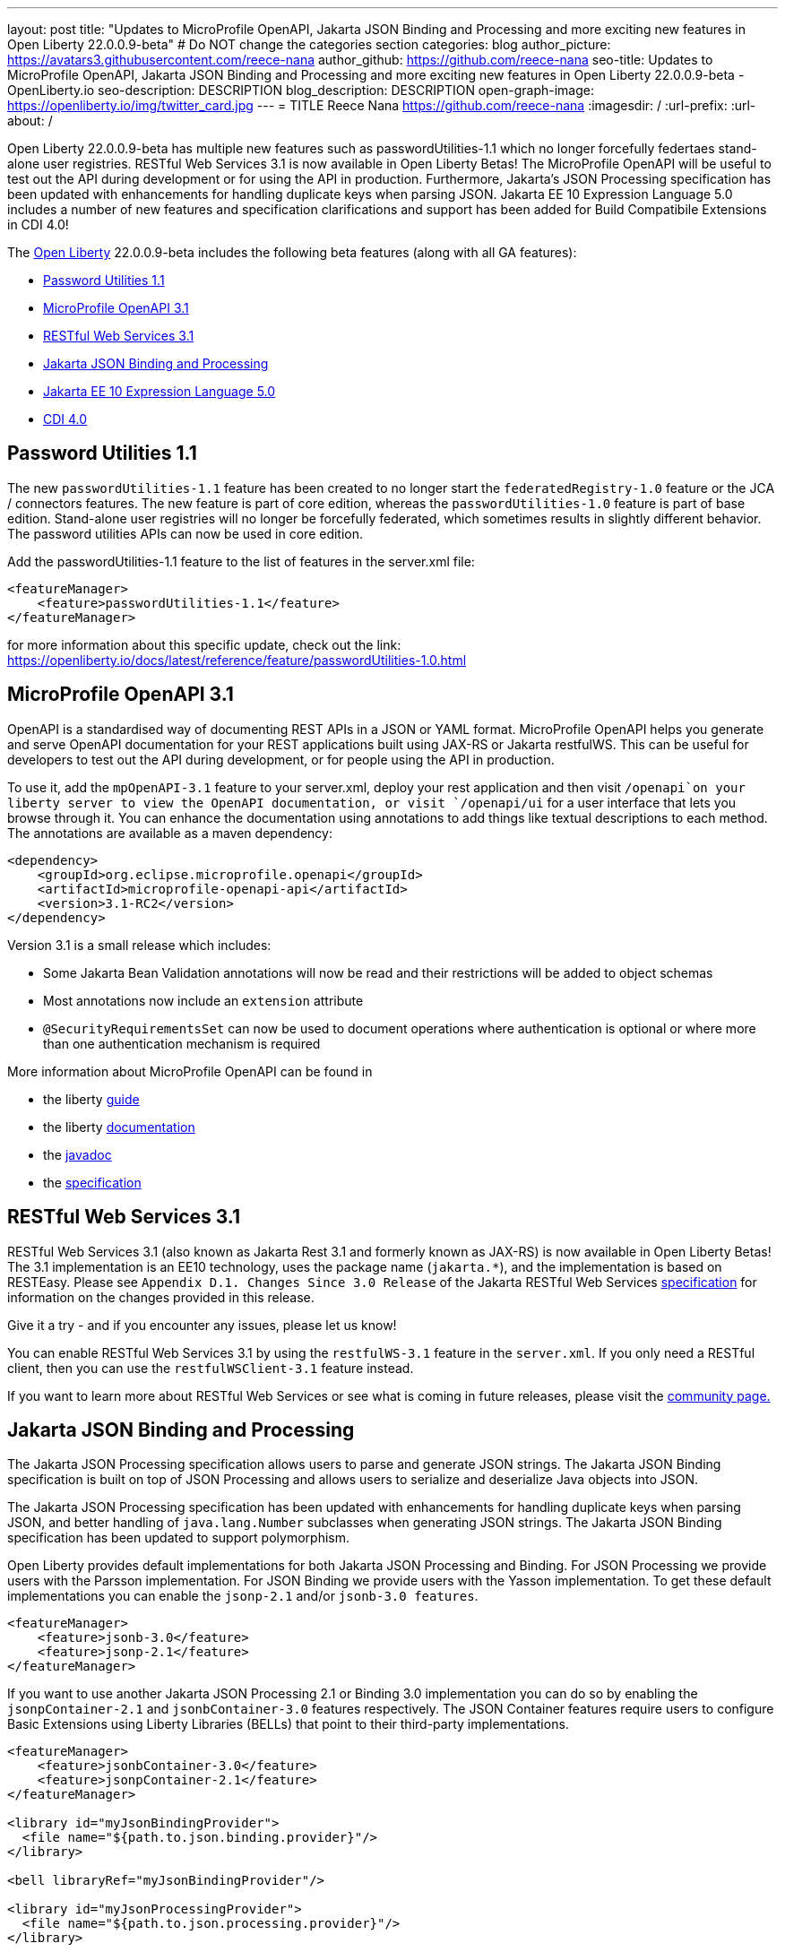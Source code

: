 ---
layout: post
title: "Updates to MicroProfile OpenAPI, Jakarta JSON Binding and Processing and more exciting new features in Open Liberty 22.0.0.9-beta"
# Do NOT change the categories section
categories: blog
author_picture: https://avatars3.githubusercontent.com/reece-nana
author_github: https://github.com/reece-nana
seo-title: Updates to MicroProfile OpenAPI, Jakarta JSON Binding and Processing and more exciting new features in Open Liberty 22.0.0.9-beta - OpenLiberty.io
seo-description: DESCRIPTION
blog_description: DESCRIPTION
open-graph-image: https://openliberty.io/img/twitter_card.jpg
---
= TITLE
Reece Nana <https://github.com/reece-nana>
:imagesdir: /
:url-prefix:
:url-about: /
//Blank line here is necessary before starting the body of the post.

Open Liberty 22.0.0.9-beta has multiple new features such as passwordUtilities-1.1 which no longer forcefully federtaes stand-alone user registries. RESTful Web Services 3.1 is now available in Open Liberty Betas! The MicroProfile OpenAPI will be useful to test out the API during development or for using the API in production. Furthermore, Jakarta's JSON Processing specification has been updated with enhancements for handling duplicate keys when parsing JSON. Jakarta EE 10 Expression Language 5.0 includes a number of new features and specification clarifications and support has been added for Build Compatibile Extensions in CDI 4.0!


The link:{url-about}[Open Liberty] 22.0.0.9-beta  includes the following beta features (along with all GA features):

* <<password, Password Utilities 1.1>>
* <<microprofile, MicroProfile OpenAPI 3.1>>
* <<restful, RESTful Web Services 3.1>>
* <<json, Jakarta JSON Binding and Processing>>
* <<expression, Jakarta EE 10 Expression Language 5.0>>
* <<cdi, CDI 4.0>>

[#password]
== Password Utilities 1.1 

The new `passwordUtilities-1.1` feature has been created to no longer start the `federatedRegistry-1.0` feature or the JCA / connectors features. The new feature is part of core edition, whereas the `passwordUtilities-1.0` feature is part of base edition.
Stand-alone user registries will no longer be forcefully federated, which sometimes results in slightly different behavior. The password utilities APIs can now be used in core edition.

Add the passwordUtilities-1.1 feature to the list of features in the server.xml file:

[source, xml]
----
<featureManager>
    <feature>passwordUtilities-1.1</feature>
</featureManager>
----

for more information about this specific update, check out the link: https://openliberty.io/docs/latest/reference/feature/passwordUtilities-1.0.html


[#microprofile]
== MicroProfile OpenAPI 3.1 

OpenAPI is a standardised way of documenting REST APIs in a JSON or YAML format. MicroProfile OpenAPI helps you generate and serve OpenAPI documentation for your REST applications built using JAX-RS or Jakarta restfulWS. This can be useful for developers to test out the API during development, or for people using the API in production.

To use it, add the `mpOpenAPI-3.1` feature to your server.xml, deploy your rest application and then visit `/openapi`on your liberty server to view the OpenAPI documentation, or visit `/openapi/ui` for a user interface that lets you browse through it. You can enhance the documentation using annotations to add things like textual descriptions to each method. The annotations are available as a maven dependency:

[source, xml]
----
<dependency>
    <groupId>org.eclipse.microprofile.openapi</groupId>
    <artifactId>microprofile-openapi-api</artifactId>
    <version>3.1-RC2</version>
</dependency>
----

Version 3.1 is a small release which includes:

* Some Jakarta Bean Validation annotations will now be read and their restrictions will be added to object schemas
* Most annotations now include an `extension` attribute
* `@SecurityRequirementsSet` can now be used to document operations where authentication is optional or where more than one authentication mechanism is required

More information about MicroProfile OpenAPI can be found in

* the liberty link:https://openliberty.io/guides/microprofile-openapi.html[guide]
* the liberty link:https://openliberty.io/docs/latest/documentation-openapi.html[documentation]
* the link:https://download.eclipse.org/microprofile/microprofile-open-api-3.1-RC2/apidocs/[javadoc]
* the link:https://download.eclipse.org/microprofile/microprofile-open-api-3.1-RC2/microprofile-openapi-spec-3.1-RC2.html[specification]


[#restful]
== RESTful Web Services 3.1

RESTful Web Services 3.1 (also known as Jakarta Rest 3.1 and formerly known as JAX-RS) is now available in Open Liberty Betas! The 3.1 implementation is an EE10 technology, uses the package name (`jakarta.*`), and the implementation is based on RESTEasy. Please see `Appendix D.1. Changes Since 3.0 Release` of the Jakarta RESTful Web Services link:https://jakarta.ee/specifications/restful-ws/3.1/jakarta-restful-ws-spec-3.1.pdf[specification] for information on the changes provided in this release.

Give it a try - and if you encounter any issues, please let us know!

You can enable RESTful Web Services 3.1 by using the `restfulWS-3.1` feature in the `server.xml`. If you only need a RESTful client, then you can use the `restfulWSClient-3.1` feature instead.

If you want to learn more about RESTful Web Services or see what is coming in future releases, please visit the  link:https://projects.eclipse.org/projects/ee4j.rest[community page.]


[#json]
== Jakarta JSON Binding and Processing
The Jakarta JSON Processing specification allows users to parse and generate JSON strings. The Jakarta JSON Binding specification is built on top of JSON Processing and allows users to serialize and deserialize Java objects into JSON.

The Jakarta JSON Processing specification has been updated with enhancements for handling duplicate keys when parsing JSON, and better handling of `java.lang.Number` subclasses when generating JSON strings. The Jakarta JSON Binding specification has been updated to support polymorphism. 

Open Liberty provides default implementations for both Jakarta JSON Processing and Binding. For JSON Processing we provide users with the Parsson implementation. For JSON Binding we provide users with the Yasson implementation.
To get these default implementations you can enable the `jsonp-2.1` and/or `jsonb-3.0 features`.

[source, xml]
----
<featureManager>
    <feature>jsonb-3.0</feature>
    <feature>jsonp-2.1</feature>
</featureManager>
----

If you want to use another Jakarta JSON Processing 2.1 or Binding 3.0 implementation you can do so by enabling the `jsonpContainer-2.1` and `jsonbContainer-3.0` features respectively. The JSON Container features require users to configure Basic Extensions using Liberty Libraries (BELLs) that point to their third-party implementations.

[source, xml]
----
<featureManager>
    <feature>jsonbContainer-3.0</feature>
    <feature>jsonpContainer-2.1</feature>
</featureManager>

<library id="myJsonBindingProvider">
  <file name="${path.to.json.binding.provider}"/>
</library>

<bell libraryRef="myJsonBindingProvider"/>

<library id="myJsonProcessingProvider">
  <file name="${path.to.json.processing.provider}"/>
</library>

<bell libraryRef="myJsonProcessingProvider"/>
----

NOTE: When you enable `jsonb-3.0` or `jsonbContainer-3.0` the `jsonp-2.1` feature is automatically enabled. However, enabling the jsonpContainer-3.0 feature will supersede the `jsonp-2.1` feature and allow the user to provide their own implementation.

You can find out more about this specific update (eg Open Liberty docs, Javadoc) and/or the wider technology via the links provided below:

* link:https://openliberty.io/docs/latest/json-p-b.html[Open Liberty Docs]
* link:https://javaee.github.io/jsonp/getting-started.html[Jakarta JSON Processing]
* link:https://javaee.github.io/jsonb-spec/getting-started.html[Jakarta JSON Binding]
* link:https://openliberty.io/guides/rest-client-java.html[Open Liberty Guide]



[#expression]
== Jakarta EE 10 Expression Language 5.0

The `expressionLanguage-5.0` feature is an implementation of the Expression Language 5.0 Specification for Jakarta EE 10. The Expression Language 5.0 includes a number of new features and specification clarifications. A link to the Expression Language 5.0 specification can be found link:https://jakarta.ee/specifications/expression-language/5.0/[here].

The following link:https://jakarta.ee/specifications/expression-language/5.0/jakarta-expression-language-spec-5.0.html#changes-between-5-0-and-4-0[link] shows the change history of the Specification between the Expression Language 4.0 and Expression Language 5.0.

One of the new features is the addition of the link:https://jakarta.ee/specifications/expression-language/5.0/apidocs/jakarta.el/jakarta/el/methodreference[MethodReference] which `"Provides information about the method to which a method expression resolves."` This new class allows developers to access any annotations present on a particular method using the `getAnnotations()` method. There are also a few deprecations and clarifications within the Expression Language 5.0 Specification.

[source,xml]
----
   <featureManager>
        <feature>expressionLanguage-5.0</feature>
    </featureManager>
----

The Jakarta Expression Language 5.0 Specification and Javadocs can be found link:https://jakarta.ee/specifications/expression-language/5.0/[here].


[#cdi]
== CDI 4.0
CDI allows objects to be bound to lifecycle contexts, to be injected, to be associated with interceptors and decorators, and to interact in a loosely coupled fashion by firing and observing events.
As part of Jakarta EE 10 Core Profile, CDI 4.0 brings some functional updates and removes some previously deprecated APIs. This update also brings in new EE 10 versions of the Jakarta Annotations and Jakarta Interceptors APIs.
Support has been added for Build Compatibile Extensions, along with a new Metamodel that is less dependent on reflection at runtime.

[source, java]
----
public class MyExtension implements BuildCompatibleExtension {
    @Enhancement(type=MyFooService.class)
    public void foo(ClassConfig clazz) {
        clazz.addAnnotation(MyQualifier.class)
    }
}
----

* In previous versions of CDI, an empty `beans.xml` file indicated that an archive should be treated as an Explicit Bean Archive (the equivalent of bean-discovery-mode="all"). In CDI 4.0, an empty `beans.xml` will now cause an archive to be treated as an Implicit Bean Archive (the equivalent of bean-discovery-mode="annotated"). Should it be needed, a configuration option has been provided to enable compatibility with previous versions.

* In previous versions of CDI, a non-empty beans.xml file which did not include a version attribute was defaulted to mean bean-discovery-mode="all". In CDI 4.0, it will now default to bean-discovery-mode="annotated".

* Two new Observable Container State Events have been added; Startup and Shutdown. Applications can listen for these events to be notified when the CDI container is starting up and being shut down.

* A new Handle API is added to make programatic lookup of Beans and Instances easier.

* (Jakarta Annotations 2.1) The `@priority` annotation can now be applied to any program element. This is used by CDI 4.0 to allow Stereotypes to include a Pritory annotation.

* Some previously deprecated CDI APIs have been removed.
** @New qualifier
*** Replaced by `@dependent` beans (since CDI 1.1)

** Bean#isNullable()
*** Not used by the implementation (since CDI 1.1)

** BeanManager#fireEvent()
*** Use `BeanManager.getEvent()` instead (since CDI 2.0)

** BeanManager#createInjectionTarget(AnnotatedType)
*** Replaced by `BeanManager#getInjectionTargetFactory(AnnotatedType)` (since CDI 1.1)

** BeforeBeanDiscovery#addAnnotatedType(AnnotatedType)
*** Replaced by `BeforeBeanDiscovery#addAnnotatedType(AnnotatedType, String)` (since CDI 1.1)

* The Liberty configuration element has been superseded by a new element that applies to all versions of CDI (1.2 and newer).

[source, xml]
----
<cdi enableImplicitBeanArchives="false" emptyBeansXmlCDI3Compatibility="true"/>
----

* The attribute `enableImplicitBeanArchives` is the same as it was in previous versions.
If set to "true" (default) then archives which do not contain a `beans.xml` file will be treated as Implicit Bean Archives and will be scanned for classes that have Bean Defining Annotations.
If set to "false" then archives which do not contain a `beans.xml` file will be not be scanned for annotated classes.

* The attribute `emptyBeansXmlCDI3Compatibility` only applies to CDI 4.0.
If set to "true" then an archive which contains an empty `beans.xml` file will be treated as an Explicit Bean Archive (as it was in CDI 3.0 and earlier)

* If set to "false" (default) then an archive which contains an empty `beans.xml` file will be treated as an Implicit Bean Archive. This is the equivalent to setting bean-discovery-mode="annotated".

[source, xml]
----
<featureManager>
  <feature>cdi-4.0</feature>
</featureManager>

<cdi enableImplicitBeanArchives="false" emptyBeansXmlCDI3Compatibility="true"/>
----



[#run]
=== Try it now 

To try out these features, just update your build tools to pull the Open Liberty All Beta Features package instead of the main release. The beta works with Java SE XX, Java SE 17, Java SE 11, and Java SE 8.
// // // // // // // //
// In the preceding section:
// Check if a new non-LTS Java SE version is supported that needs to be added to the list (17, 11, and 8 are LTS and will remain for a while)
// // // // // // // //

If you're using link:{url-prefix}/guides/maven-intro.html[Maven], here are the coordinates:

[source,xml]
----
<dependency>
  <groupId>io.openliberty.beta</groupId>
  <artifactId>openliberty-runtime</artifactId>
  <version>22.0.0.9-beta </version>
  <type>pom</type>
</dependency>
----

Or for link:{url-prefix}/guides/gradle-intro.html[Gradle]:

[source,gradle]
----
dependencies {
    libertyRuntime group: 'io.openliberty.beta', name: 'openliberty-runtime', version: '[22.0.0.9-beta ,)'
}
----

Or take a look at our link:{url-prefix}/downloads/#runtime_betas[Downloads page].

[#feedback]
== Your feedback is welcomed

Let us know what you think on link:https://groups.io/g/openliberty[our mailing list]. If you hit a problem, link:https://stackoverflow.com/questions/tagged/open-liberty[post a question on StackOverflow]. If you hit a bug, link:https://github.com/OpenLiberty/open-liberty/issues[please raise an issue].


